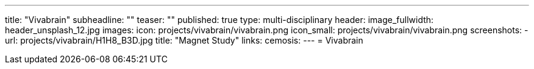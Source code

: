 ---
title: "Vivabrain"
subheadline: ""
teaser: ""
published: true
type: multi-disciplinary
header:
  image_fullwidth: header_unsplash_12.jpg
images:
  icon: projects/vivabrain/vivabrain.png
  icon_small: projects/vivabrain/vivabrain.png
  screenshots:
    - url: projects/vivabrain/H1H8_B3D.jpg
      title: "Magnet Study"
links:
  cemosis:
---
= Vivabrain


